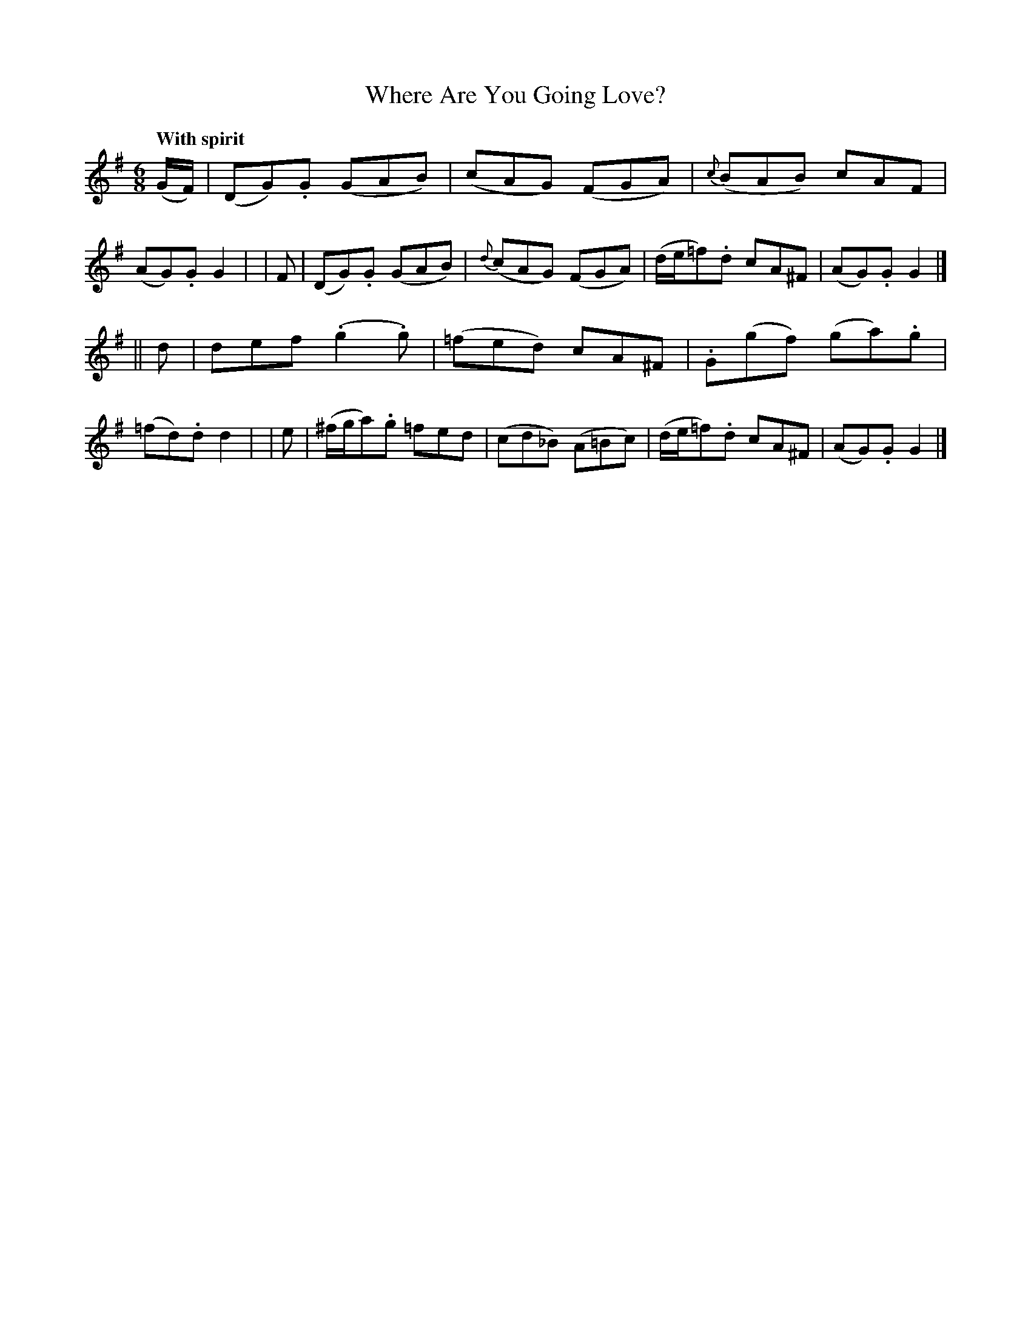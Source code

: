 X: 529
T: Where Are You Going Love?
R: jig, air
%S: s:2 b:16(8+8)
M: 6/8
L: 1/8
B: O'Neill's 1850 #529
Q: "With spirit"
N: "collected by F. O'Neill"
Z: Dave Wooldridge
K: G
(G/F/) | (DG).G (GAB) |    (cAG) (FGA) | {c}(BAB) cAF | (AG).G G2 |\
|  F   | (DG).G (GAB) | {d}(cAG) (FGA) | (d/e/=f).d cA^F | (AG).G G2 |]
|| d | def (.g2.g) | (=fed) cA^F | .G(gf) (ga).g | (=fd).d d2 |\
|  e | (^f/g/a).g =fed | (cd_B) (A=Bc) | (d/e/=f).d cA^F | (AG).G G2 |]
